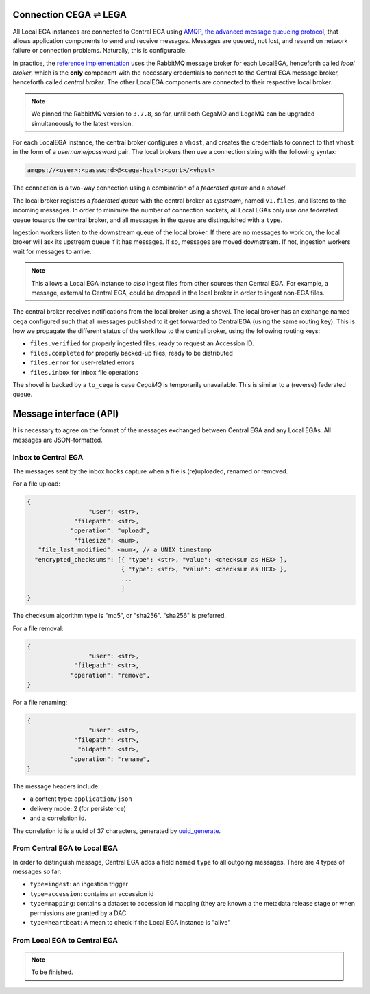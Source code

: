.. _cega_lega:

Connection CEGA |connect| LEGA
==============================

All Local EGA instances are connected to Central EGA using `AMQP, the
advanced message queueing protocol <http://www.amqp.org/>`_, that
allows application components to send and receive messages. Messages
are queued, not lost, and resend on network failure or connection
problems. Naturally, this is configurable.


In practice, the `reference implementation
<https://github.com/EGA-archive/LocalEGA/tree/master/ingestion/mq>`_
uses the RabbitMQ message broker for each LocalEGA, henceforth called
*local broker*, which is the **only** component with the necessary
credentials to connect to the Central EGA message broker, henceforth
called *central broker*. The other LocalEGA components are connected
to their respective local broker.

.. note:: We pinned the RabbitMQ version to ``3.7.8``, so far, until
          both CegaMQ and LegaMQ can be upgraded simultaneously to the
          latest version.


For each LocalEGA instance, the central broker configures a ``vhost``,
and creates the credentials to connect to that ``vhost`` in the form
of a *username/password* pair. The local brokers then use a connection
string with the following syntax:

.. code-block:: console

   amqps://<user>:<password>@<cega-host>:<port>/<vhost>


.. image:: /static/amqp.png
   :target: ./_static/amqp.png
   :alt: RabbitMQ setup

The connection is a two-way connection using a combination of a
*federated queue* and a *shovel*.

The local broker registers a *federated queue* with the central broker
as *upstream*, named ``v1.files``, and listens to the incoming
messages. In order to minimize the number of connection sockets, all
Local EGAs only use *one* federated queue towards the central broker,
and all messages in the queue are distinguished with a ``type``.

Ingestion workers listen to the downstream queue of the local
broker. If there are no messages to work on, the local broker will ask
its upstream queue if it has messages. If so, messages are moved
downstream. If not, ingestion workers wait for messages to arrive.

.. note:: This allows a Local EGA instance to *also* ingest files from
   other sources than Central EGA. For example, a message, external to
   Central EGA, could be dropped in the local broker in order to
   ingest non-EGA files.


The central broker receives notifications from the local broker using
a *shovel*. The local broker has an exchange named ``cega`` configured
such that all messages published to it get forwarded to CentralEGA
(using the same routing key). This is how we propagate the different
status of the workflow to the central broker, using the following
routing keys:

* ``files.verified`` for properly ingested files, ready to request an Accession ID.
* ``files.completed`` for properly backed-up files, ready to be distributed
* ``files.error`` for user-related errors
* ``files.inbox`` for inbox file operations

The shovel is backed by a ``to_cega`` is case *CegaMQ* is temporarily
unavailable. This is similar to a (reverse) federated queue.


Message interface (API)
=======================

It is necessary to agree on the format of the messages exchanged
between Central EGA and any Local EGAs. All messages are
JSON-formatted.


Inbox to Central EGA
--------------------

The messages sent by the inbox hooks capture when a file is (re)uploaded, renamed or removed. 

For a file upload:

.. code::

		{
                                 "user": <str>,
                             "filepath": <str>,
                            "operation": "upload",
                             "filesize": <num>,
                   "file_last_modified": <num>, // a UNIX timestamp
                  "encrypted_checksums": [{ "type": <str>, "value": <checksum as HEX> },
                                          { "type": <str>, "value": <checksum as HEX> },
					  ...
					  ]
		}

The checksum algorithm type is "md5", or "sha256".
"sha256" is preferred.

For a file removal:

.. code::

		{
                                 "user": <str>,
                             "filepath": <str>,
                            "operation": "remove",
		}

For a file renaming:

.. code::

		{
                                 "user": <str>,
                             "filepath": <str>,
                              "oldpath": <str>,
                            "operation": "rename",
		}

The message headers include:

- a content type: ``application/json``
- delivery mode: 2 (for persistence)
- and a correlation id.

The correlation id is a uuid of 37 characters, generated by `uuid_generate <https://linux.die.net/man/3/uuid_generate>`_.


From Central EGA to Local EGA
-----------------------------

In order to distinguish message, Central EGA adds a field named
``type`` to all outgoing messages. There are 4 types of messages so
far:

* ``type=ingest``: an ingestion trigger
* ``type=accession``: contains an accession id
* ``type=mapping``: contains a dataset to accession id mapping (they
  are known a the metadata release stage or when permissions are
  granted by a DAC
* ``type=heartbeat``: A mean to check if the Local EGA instance is "alive"

From Local EGA to Central EGA
-----------------------------

.. note:: To be finished.


.. |connect| unicode:: U+21cc .. <->
.. _RabbitMQ: http://www.rabbitmq.com
